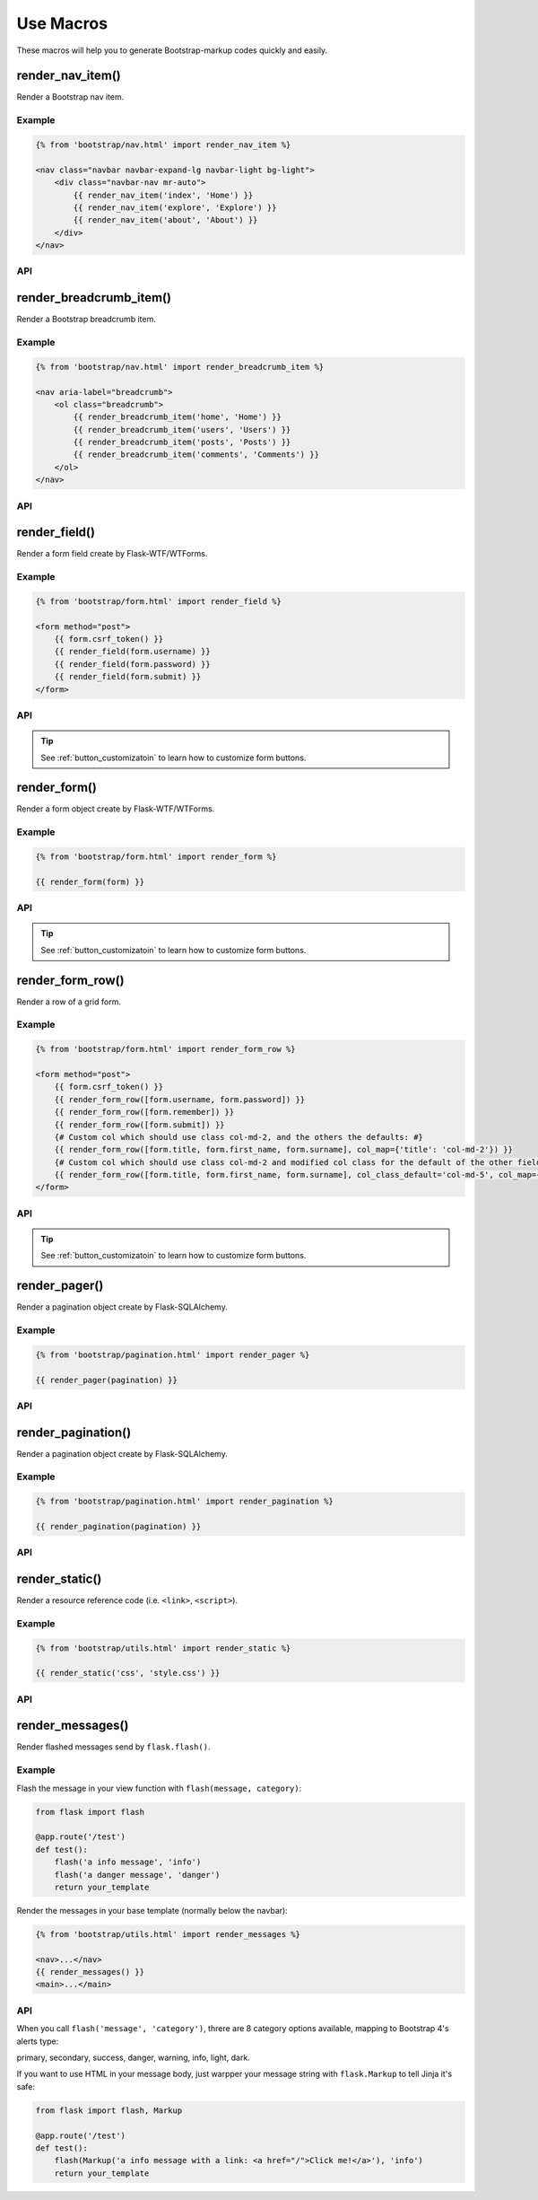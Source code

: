 Use Macros
==========

These macros will help you to generate Bootstrap-markup codes quickly and easily.

render_nav_item()
------------------
Render a Bootstrap nav item.

Example
~~~~~~~~

.. code-block:: jinja

    {% from 'bootstrap/nav.html' import render_nav_item %}

    <nav class="navbar navbar-expand-lg navbar-light bg-light">
        <div class="navbar-nav mr-auto">
            {{ render_nav_item('index', 'Home') }}
            {{ render_nav_item('explore', 'Explore') }}
            {{ render_nav_item('about', 'About') }}
        </div>
    </nav>

API
~~~~

.. py:function:: render_nav_item(endpoint, text, badge='', use_li=False, **kwargs)

    Render a Bootstrap nav item.

    :param endpoint: The endpoint used to generate URL.
    :param text: The text that will displayed on the item.
    :param badge: Badge text.
    :param use_li: Default to generate ``<a></a>``, if set to ``True``, it will generate ``<li><a></a></li>``.
    :param kwargs: Additional keyword arguments pass to ``url_for()``.


render_breadcrumb_item()
--------------------------
Render a Bootstrap breadcrumb item.

Example
~~~~~~~~

.. code-block:: jinja

    {% from 'bootstrap/nav.html' import render_breadcrumb_item %}

    <nav aria-label="breadcrumb">
        <ol class="breadcrumb">
            {{ render_breadcrumb_item('home', 'Home') }}
            {{ render_breadcrumb_item('users', 'Users') }}
            {{ render_breadcrumb_item('posts', 'Posts') }}
            {{ render_breadcrumb_item('comments', 'Comments') }}
        </ol>
    </nav>

API
~~~~

.. py:function:: render_breadcrumb_item(endpoint, text, **kwargs)

    Render a Bootstrap breadcrumb item.

    :param endpoint: The endpoint used to generate URL.
    :param text: The text that will displayed on the item.
    :param kwargs: Additional keyword arguments pass to ``url_for()``.

render_field()
----------------

Render a form field create by Flask-WTF/WTForms.

Example
~~~~~~~~
.. code-block:: jinja

    {% from 'bootstrap/form.html' import render_field %}

    <form method="post">
        {{ form.csrf_token() }}
        {{ render_field(form.username) }}
        {{ render_field(form.password) }}
        {{ render_field(form.submit) }}
    </form>

API
~~~~

.. py:function:: render_field(field, form_type="basic", horizontal_columns=('lg', 2, 10), button_style="", button_size="", button_map={})

    Render a single form field.

    :param field: The form field (attribute) to render.
    :param form_type: One of ``basic``, ``inline`` or ``horizontal``. See the
                     Bootstrap docs for details on different form layouts.
    :param horizontal_columns: When using the horizontal layout, layout forms
                              like this. Must be a 3-tuple of ``(column-type,
                              left-column-size, right-column-size)``.
    :param button_style: Accpet Bootstrap button style name (i.e. priamry, secondary, outline-success, etc.),
                    default to ``secondary`` (e.g. ``btn-secondary``). This will overwrite config ``BOOTSTRAP_BTN_STYLE``.
    :param button_size: Accept Bootstrap button size name: sm, md, lg, block, default to ``md``. This will 
                    overwrite config ``BOOTSTRAP_BTN_SIZE``.
    :param button_map: A dictionary, mapping button field name to Bootstrap button style names. For example, 
                      ``{'submit': 'success'}``. This will overwrite ``button_style`` and ``BOOTSTRAP_BTN_STYLE``.

.. tip:: See :ref:`button_customizatoin` to learn how to customize form buttons.

render_form()
---------------
Render a form object create by Flask-WTF/WTForms.

Example
~~~~~~~~

.. code-block:: jinja

    {% from 'bootstrap/form.html' import render_form %}

    {{ render_form(form) }}

API
~~~~

.. py:function:: render_form(form,\
                    action="",\
                    method="post",\
                    extra_classes=None,\
                    role="form",\
                    form_type="basic",\
                    horizontal_columns=('lg', 2, 10),\
                    enctype=None,\
                    button_style="",\
                    button_size="",\
                    button_map={},\
                    id="",\
                    novalidate=False,\
                    render_kw={})

    Outputs Bootstrap-markup for a complete Flask-WTF form.

    :param form: The form to output.
    :param action: The URL to receive form data.
    :param method: ``<form>`` method attribute.
    :param extra_classes: The classes to add to the ``<form>``.
    :param role: ``<form>`` role attribute.
    :param form_type: One of ``basic``, ``inline`` or ``horizontal``. See the
                     Bootstrap docs for details on different form layouts.
    :param horizontal_columns: When using the horizontal layout, layout forms
                              like this. Must be a 3-tuple of ``(column-type,
                              left-column-size, right-column-size)``.
    :param enctype: ``<form>`` enctype attribute. If ``None``, will
                    automatically be set to ``multipart/form-data`` if a
                    :class:`~wtforms.fields.FileField` or :class:`~wtforms.fields.MultipleFileField` is present in the form.
    :param button_style: Accpet Bootstrap button style name (i.e. priamry, secondary, outline-success, etc.),
                    default to ``secondary`` (e.g. ``btn-secondary``). This will overwrite config ``BOOTSTRAP_BTN_STYLE``.
    :param button_size: Accept Bootstrap button size name: sm, md, lg, block, default to ``md``. This will 
                    overwrite config ``BOOTSTRAP_BTN_SIZE``.
    :param button_map: A dictionary, mapping button field name to Bootstrap button style names. For example, 
                      ``{'submit': 'success'}``. This will overwrite ``button_style`` and ``BOOTSTRAP_BTN_STYLE``.
    :param id: The ``<form>`` id attribute.
    :param novalidate: Flag that decide whether add ``novalidate`` class in ``<form>``.
    :param render_kw: A dictionary, specifying custom attributes for the
                     ``<form>`` tag.

.. py:function:: form_errors(form, hiddens=True)

    Renders paragraphs containing form error messages. This is usually only used
    to output hidden field form errors, as others are attached to the form
    fields.

    :param form: Form whose errors should be rendered.
    :param hiddens: If ``True``, render errors of hidden fields as well. If
                   ``'only'``, render *only* these.

.. tip:: See :ref:`button_customizatoin` to learn how to customize form buttons.

render_form_row()
------------------

Render a row of a grid form.

Example
~~~~~~~~

.. code-block:: jinja

    {% from 'bootstrap/form.html' import render_form_row %}

    <form method="post">
        {{ form.csrf_token() }}
        {{ render_form_row([form.username, form.password]) }}
        {{ render_form_row([form.remember]) }}
        {{ render_form_row([form.submit]) }}
        {# Custom col which should use class col-md-2, and the others the defaults: #}
        {{ render_form_row([form.title, form.first_name, form.surname], col_map={'title': 'col-md-2'}) }}
        {# Custom col which should use class col-md-2 and modified col class for the default of the other fields: #}
        {{ render_form_row([form.title, form.first_name, form.surname], col_class_default='col-md-5', col_map={'title': 'col-md-2'}) }}
    </form>

API
~~~~

.. py:function:: render_form_row(fields,\
                                 row_class='form-row',\
                                 col_class_default='col',\
                                 col_map={},\
                                 button_style="",\
                                 button_size="",\
                                 button_map={})

    Render a bootstrap row with the given fields.

    :param fields: An iterable of fields to render in a row.
    :param row_class: Class to apply to the div intended to represent the row, like ``form-row`` 
                      or ``row``
    :param col_class_default: The default class to apply to the div that represents a column
                                if nothing more specific is said for the div column of the rendered field.
    :param col_map: A dictionary, mapping field.name to a class definition that should be applied to 
                            the div column that contains the field. For example: ``col_map={'username': 'col-md-2'})``
    :param button_style: Accpet Bootstrap button style name (i.e. priamry, secondary, outline-success, etc.),
                    default to ``secondary`` (e.g. ``btn-secondary``). This will overwrite config ``BOOTSTRAP_BTN_STYLE``.
    :param button_size: Accept Bootstrap button size name: sm, md, lg, block, default to ``md``. This will 
                    overwrite config ``BOOTSTRAP_BTN_SIZE``.
    :param button_map: A dictionary, mapping button field name to Bootstrap button style names. For example, 
                      ``{'submit': 'success'}``. This will overwrite ``button_style`` and ``BOOTSTRAP_BTN_STYLE``.                      

.. tip:: See :ref:`button_customizatoin` to learn how to customize form buttons.

render_pager()
-----------------

Render a pagination object create by Flask-SQLAlchemy.

Example
~~~~~~~~

.. code-block:: jinja

    {% from 'bootstrap/pagination.html' import render_pager %}

    {{ render_pager(pagination) }}


API
~~~~

.. py:function:: render_pager(pagination,\
                      fragment='',\
                      prev=('<span aria-hidden="true">&larr;</span> Previous')|safe,\
                      next=('Next <span aria-hidden="true">&rarr;</span>')|safe,\
                      align='',\
                      **kwargs)

    Renders a simple pager for query pagination.

    :param pagination: :class:`~flask_sqlalchemy.Pagination` instance.
    :param fragment: Add url fragment into link, such as ``#comment``.
    :param prev: Symbol/text to use for the "previous page" button.
    :param next: Symbol/text to use for the "next page" button.
    :param align: Can be 'left', 'center' or 'right', default to 'left'.
    :param kwargs: Additional arguments passed to ``url_for``.


render_pagination()
--------------------

Render a pagination object create by Flask-SQLAlchemy.

Example
~~~~~~~~

.. code-block:: jinja

    {% from 'bootstrap/pagination.html' import render_pagination %}

    {{ render_pagination(pagination) }}

API
~~~~

.. py:function:: render_pagination(pagination,\
                     endpoint=None,\
                     prev='«',\
                     next='»',\
                     ellipses='…',\
                     size=None,\
                     args={},\
                     fragment='',\
                     align='',\
                     **kwargs)

    Render a standard pagination for query pagination.

    :param pagination: :class:`~flask_sqlalchemy.Pagination` instance.
    :param endpoint: Which endpoint to call when a page number is clicked.
                    :func:`~flask.url_for` will be called with the given
                    endpoint and a single parameter, ``page``. If ``None``,
                    uses the requests current endpoint.
    :param prev: Symbol/text to use for the "previous page" button. If
                ``None``, the button will be hidden.
    :param next: Symbol/text to use for the "next page" button. If
                ``None``, the button will be hidden.
    :param ellipses: Symbol/text to use to indicate that pages have been
                    skipped. If ``None``, no indicator will be printed.
    :param size: Can be 'sm' or 'lg' for smaller/larger pagination.
    :param args: Additional arguments passed to :func:`~flask.url_for`. If
                ``endpoint`` is ``None``, uses :attr:`~flask.Request.args` and
                :attr:`~flask.Request.view_args`
    :param fragment: Add url fragment into link, such as ``#comment``.
    :param align: The align of the paginationi. Can be 'left', 'center' or 'right', default to 'left'.
    :param kwargs: Extra attributes for the ``<ul>``-element.


render_static()
----------------
Render a resource reference code (i.e. ``<link>``, ``<script>``).

Example
~~~~~~~~

.. code-block:: jinja

    {% from 'bootstrap/utils.html' import render_static %}

    {{ render_static('css', 'style.css') }}

API
~~~~

.. py:function:: render_static(type, filename_or_url, local=True)

    Render a resource reference code (i.e. ``<link>``, ``<script>``).

    :param type: Resources type, one of ``css``, ``js``, ``icon``.
    :param filename_or_url: The name of the file, or the full url when ``local`` set to ``False``.
    :param local: Load local resources or from the passed URL.


render_messages()
------------------

Render flashed messages send by ``flask.flash()``.

Example
~~~~~~~~

Flash the message in your view function with ``flash(message, category)``:

.. code-block:: python

    from flask import flash

    @app.route('/test')
    def test():
        flash('a info message', 'info')
        flash('a danger message', 'danger')
        return your_template

Render the messages in your base template (normally below the navbar):

.. code-block:: jinja

    {% from 'bootstrap/utils.html' import render_messages %}

    <nav>...</nav>
    {{ render_messages() }}
    <main>...</main>

API
~~~~

.. py:function:: render_messages(messages=None,\
                    container=False,\
                    transform={...},\ 
                    default_category='primary',\
                    dismissible=False,\
                    dismiss_animate=False)

    Render Bootstrap alerts for flash messages send by ``flask.flash()``.

    :param messages: The messages to show. If not given, default to get from ``flask.get_flashed_messages(with_categories=True)``.
    :param container: If true, will output a complete ``<div class="container">`` element, otherwise just the messages each wrapped in a ``<div>``.
    :param transform: A dictionary of mappings for categories. Will be looked up case-insensitively. Default maps all Python loglevel names to Bootstrap CSS classes.
    :param default_category: If a category does not has a mapping in transform, it is passed through unchanged. ``default_category`` will be used when ``category`` is empty.
    :param dismissible: If true, will output a button to close an alert. For fully functioning dismissible alerts, you must use the alerts JavaScript plugin.
    :param dismiss_animate: If true, will enable dismiss animate when click the dismiss button.

When you call ``flash('message', 'category')``, threre are 8 category options available, mapping to Bootstrap 4's alerts type:

primary, secondary, success, danger, warning, info, light, dark.

If you want to use HTML in your message body, just warpper your message string with ``flask.Markup`` to tell Jinja it's safe:

.. code-block:: python

    from flask import flash, Markup

    @app.route('/test')
    def test():
        flash(Markup('a info message with a link: <a href="/">Click me!</a>'), 'info')
        return your_template
